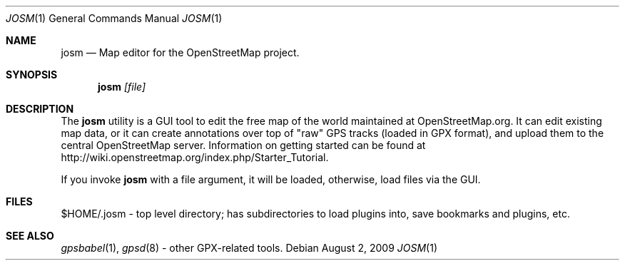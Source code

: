 .\"	$OpenBSD: josm.1,v 1.1.1.1 2009/08/02 18:38:53 ian Exp $
.\"
.\" The following requests are required for all man pages.
.\"
.Dd $Mdocdate: August 2 2009 $
.Dt JOSM 1
.Os
.Sh NAME
.Nm josm
.Nd Map editor for the OpenStreetMap project.
.Sh SYNOPSIS
.Nm josm
.Ar [file]
.Sh DESCRIPTION
The
.Nm
utility is a GUI tool to edit the free map of the world maintained at OpenStreetMap.org.
It can edit existing map data, or it can create annotations over top of "raw" GPS tracks
(loaded in GPX format), and upload them to the central OpenStreetMap server.
Information on getting started can be found at
http://wiki.openstreetmap.org/index.php/Starter_Tutorial.
.Pp
If you invoke
.Nm
with a file argument, it will be loaded,
otherwise, load files via the GUI.
.Sh FILES
$HOME/.josm \-
top level directory; has subdirectories to load plugins into, save bookmarks
and plugins, etc.
.Sh SEE ALSO
.Xr gpsbabel 1 ,
.Xr gpsd 8
\- other GPX-related tools.
